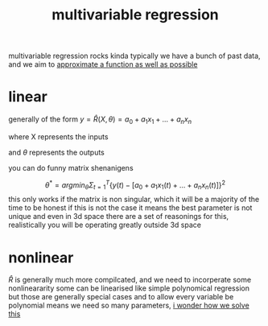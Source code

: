 :PROPERTIES:
:ID:       0573e4d6-a8af-4b43-9135-fa0cfca0b124
:END:
#+title: multivariable regression
multivariable regression rocks kinda
typically we have a bunch of past data, and we aim to [[id:7d3488ee-ff15-493f-a5db-3d998a934867][approximate a function as well as possible]]

* linear
generally of the form $y = \hat R (X,\theta) = a_0 + a_1 x_1 + ... + a_n x_n$

where X represents the inputs

and $\theta$ represents the outputs

you can do funny matrix shenanigens

$$\theta^* = arg min_\theta \Sigma^T_{t=1} \{ y(t)-[a_0 + a_1 x_1(t) + ... + a_n x_n (t) ]\}^2$$
this only works if the matrix is non singular, which it will be a majority of the time to be honest
if this is not the case it means the best parameter is not unique and even in 3d space there are a set of reasonings for this, realistically you will be operating greatly outside 3d space

* nonlinear
$\hat R$ is generally much more compilcated, and we need to incorperate some nonlineararity
some can be linearised like simple polynomical regression but those are generally special cases and to allow every variable be polynomial means we need so many parameters, [[id:8b2e5265-a983-45f4-ab57-a4ccd869e89b][i wonder how we solve this]]
